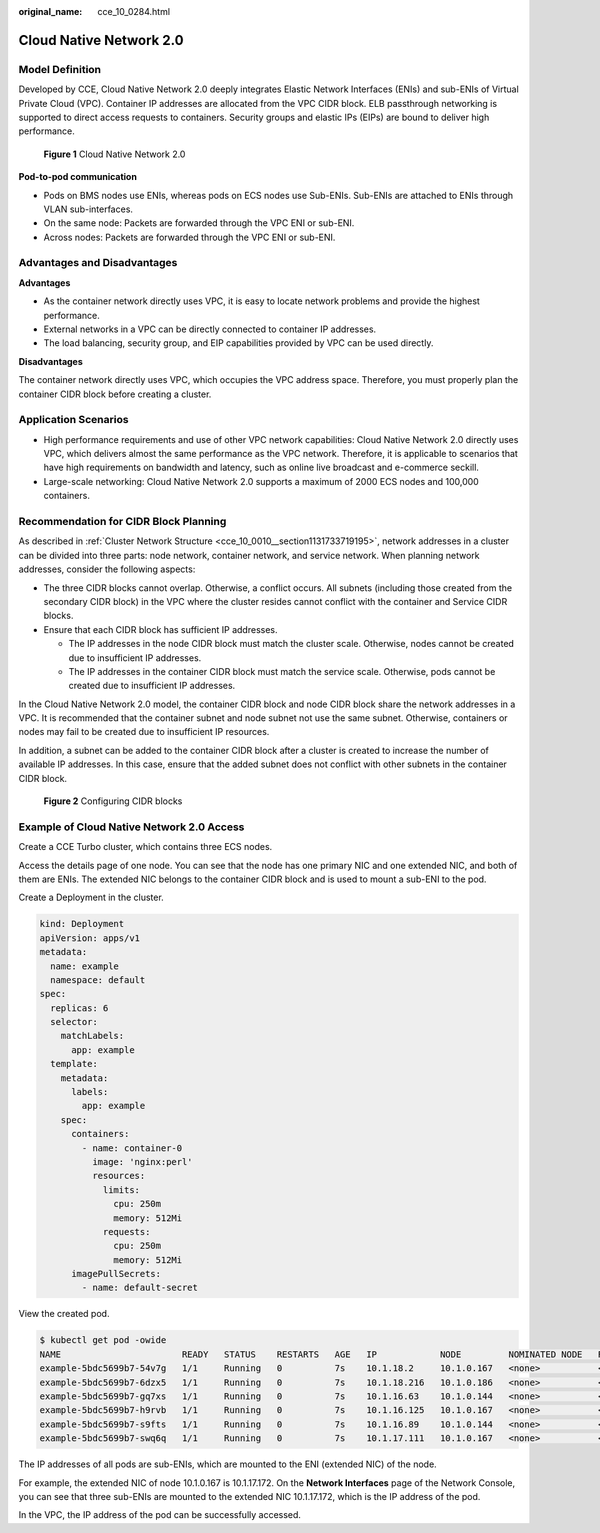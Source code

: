 :original_name: cce_10_0284.html

.. _cce_10_0284:

Cloud Native Network 2.0
========================

Model Definition
----------------

Developed by CCE, Cloud Native Network 2.0 deeply integrates Elastic Network Interfaces (ENIs) and sub-ENIs of Virtual Private Cloud (VPC). Container IP addresses are allocated from the VPC CIDR block. ELB passthrough networking is supported to direct access requests to containers. Security groups and elastic IPs (EIPs) are bound to deliver high performance.


.. figure:: /_static/images/en-us_image_0000001199181336.png
   :alt: **Figure 1** Cloud Native Network 2.0

   **Figure 1** Cloud Native Network 2.0

**Pod-to-pod communication**

-  Pods on BMS nodes use ENIs, whereas pods on ECS nodes use Sub-ENIs. Sub-ENIs are attached to ENIs through VLAN sub-interfaces.
-  On the same node: Packets are forwarded through the VPC ENI or sub-ENI.
-  Across nodes: Packets are forwarded through the VPC ENI or sub-ENI.

Advantages and Disadvantages
----------------------------

**Advantages**

-  As the container network directly uses VPC, it is easy to locate network problems and provide the highest performance.
-  External networks in a VPC can be directly connected to container IP addresses.
-  The load balancing, security group, and EIP capabilities provided by VPC can be used directly.

**Disadvantages**

The container network directly uses VPC, which occupies the VPC address space. Therefore, you must properly plan the container CIDR block before creating a cluster.

Application Scenarios
---------------------

-  High performance requirements and use of other VPC network capabilities: Cloud Native Network 2.0 directly uses VPC, which delivers almost the same performance as the VPC network. Therefore, it is applicable to scenarios that have high requirements on bandwidth and latency, such as online live broadcast and e-commerce seckill.
-  Large-scale networking: Cloud Native Network 2.0 supports a maximum of 2000 ECS nodes and 100,000 containers.

Recommendation for CIDR Block Planning
--------------------------------------

As described in :ref:`Cluster Network Structure <cce_10_0010__section1131733719195>`, network addresses in a cluster can be divided into three parts: node network, container network, and service network. When planning network addresses, consider the following aspects:

-  The three CIDR blocks cannot overlap. Otherwise, a conflict occurs. All subnets (including those created from the secondary CIDR block) in the VPC where the cluster resides cannot conflict with the container and Service CIDR blocks.
-  Ensure that each CIDR block has sufficient IP addresses.

   -  The IP addresses in the node CIDR block must match the cluster scale. Otherwise, nodes cannot be created due to insufficient IP addresses.
   -  The IP addresses in the container CIDR block must match the service scale. Otherwise, pods cannot be created due to insufficient IP addresses.

In the Cloud Native Network 2.0 model, the container CIDR block and node CIDR block share the network addresses in a VPC. It is recommended that the container subnet and node subnet not use the same subnet. Otherwise, containers or nodes may fail to be created due to insufficient IP resources.

In addition, a subnet can be added to the container CIDR block after a cluster is created to increase the number of available IP addresses. In this case, ensure that the added subnet does not conflict with other subnets in the container CIDR block.


.. figure:: /_static/images/en-us_image_0000001244261171.png
   :alt: **Figure 2** Configuring CIDR blocks

   **Figure 2** Configuring CIDR blocks

Example of Cloud Native Network 2.0 Access
------------------------------------------

Create a CCE Turbo cluster, which contains three ECS nodes.

Access the details page of one node. You can see that the node has one primary NIC and one extended NIC, and both of them are ENIs. The extended NIC belongs to the container CIDR block and is used to mount a sub-ENI to the pod.

Create a Deployment in the cluster.

.. code-block::

   kind: Deployment
   apiVersion: apps/v1
   metadata:
     name: example
     namespace: default
   spec:
     replicas: 6
     selector:
       matchLabels:
         app: example
     template:
       metadata:
         labels:
           app: example
       spec:
         containers:
           - name: container-0
             image: 'nginx:perl'
             resources:
               limits:
                 cpu: 250m
                 memory: 512Mi
               requests:
                 cpu: 250m
                 memory: 512Mi
         imagePullSecrets:
           - name: default-secret

View the created pod.

.. code-block::

   $ kubectl get pod -owide
   NAME                       READY   STATUS    RESTARTS   AGE   IP            NODE         NOMINATED NODE   READINESS GATES
   example-5bdc5699b7-54v7g   1/1     Running   0          7s    10.1.18.2     10.1.0.167   <none>           <none>
   example-5bdc5699b7-6dzx5   1/1     Running   0          7s    10.1.18.216   10.1.0.186   <none>           <none>
   example-5bdc5699b7-gq7xs   1/1     Running   0          7s    10.1.16.63    10.1.0.144   <none>           <none>
   example-5bdc5699b7-h9rvb   1/1     Running   0          7s    10.1.16.125   10.1.0.167   <none>           <none>
   example-5bdc5699b7-s9fts   1/1     Running   0          7s    10.1.16.89    10.1.0.144   <none>           <none>
   example-5bdc5699b7-swq6q   1/1     Running   0          7s    10.1.17.111   10.1.0.167   <none>           <none>

The IP addresses of all pods are sub-ENIs, which are mounted to the ENI (extended NIC) of the node.

For example, the extended NIC of node 10.1.0.167 is 10.1.17.172. On the **Network Interfaces** page of the Network Console, you can see that three sub-ENIs are mounted to the extended NIC 10.1.17.172, which is the IP address of the pod.

In the VPC, the IP address of the pod can be successfully accessed.
